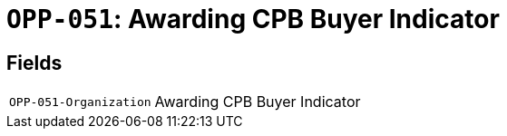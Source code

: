 = `OPP-051`: Awarding CPB Buyer Indicator
:navtitle: Business Terms

[horizontal]

== Fields
[horizontal]
  `OPP-051-Organization`:: Awarding CPB Buyer Indicator

